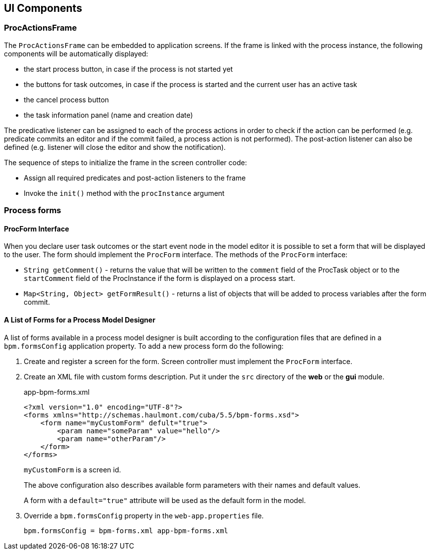 [[ui_components]]
== UI Components

[[proc_actions_frame]]
=== ProcActionsFrame

The `ProcActionsFrame` can be embedded to application screens. If the frame is linked with the process instance, the following components will be automatically displayed:

* the start process button, in case if the process is not started yet
* the buttons for task outcomes, in case if the process is started and the current user has an active task
* the cancel process button
* the task information panel (name and creation date)

The predicative listener can be assigned to each of the process actions in order to check if the action can be performed (e.g. predicate commits an editor and if the commit failed, a process action is not performed). The post-action listener can also be defined (e.g. listener will close the editor and show the notification).

The sequence of steps to initialize the frame in the screen controller code: 

* Assign all required predicates and post-action listeners to the frame
* Invoke the `init()` method with the `procInstance` argument

[[process_forms]]
=== Process forms

[[proc_form_interface]]
==== ProcForm Interface

When you declare user task outcomes or the start event node in the model editor it is possible to set a form that will be displayed to the user. The form should implement the `ProcForm` interface.
The methods of the `ProcForm` interface:

* `String getComment()` - returns the value that will be written to the `comment` field of the ProcTask object or to the `startComment` field of the ProcInstance if the form is displayed on a process start.
* `Map<String, Object> getFormResult()` - returns a list of objects that will be added to process variables after the form commit.

[[bpm_forms]]
==== A List of Forms for a Process Model Designer

A list of forms available in a process model designer is built according to the configuration files that are defined in a `bpm.formsConfig` application property. To add a new process form do the following:

. Create and register a screen for the form. Screen controller must implement the `ProcForm` interface.

. Create an XML file with custom forms description. Put it under the `src` directory of the *web* or the *gui* module.
+
.app-bpm-forms.xml
[source,xml]
----
<?xml version="1.0" encoding="UTF-8"?>
<forms xmlns="http://schemas.haulmont.com/cuba/5.5/bpm-forms.xsd">
    <form name="myCustomForm" defult="true">
        <param name="someParam" value="hello"/>
        <param name="otherParam"/>
    </form>
</forms>
----
+
`myCustomForm` is a screen id.
+
The above configuration also describes available form parameters with their names and default values.
+
A form with a `default="true"` attribute will be used as the default form in the model.

. Override a `bpm.formsConfig` property in the `web-app.properties` file.
+
[source]
----
bpm.formsConfig = bpm-forms.xml app-bpm-forms.xml
----


